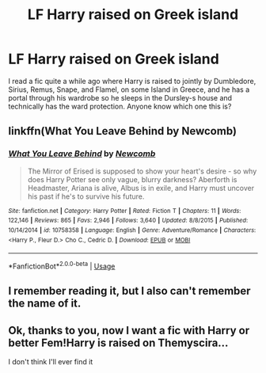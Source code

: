 #+TITLE: LF Harry raised on Greek island

* LF Harry raised on Greek island
:PROPERTIES:
:Author: elfy247
:Score: 9
:DateUnix: 1530220327.0
:DateShort: 2018-Jun-29
:FlairText: Fic Search
:END:
I read a fic quite a while ago where Harry is raised to jointly by Dumbledore, Sirius, Remus, Snape, and Flamel, on some Island in Greece, and he has a portal through his wardrobe so he sleeps in the Dursley-s house and technically has the ward protection. Anyone know which one this is?


** linkffn(What You Leave Behind by Newcomb)
:PROPERTIES:
:Author: buzzer7326
:Score: 8
:DateUnix: 1530222140.0
:DateShort: 2018-Jun-29
:END:

*** [[https://www.fanfiction.net/s/10758358/1/][*/What You Leave Behind/*]] by [[https://www.fanfiction.net/u/4727972/Newcomb][/Newcomb/]]

#+begin_quote
  The Mirror of Erised is supposed to show your heart's desire - so why does Harry Potter see only vague, blurry darkness? Aberforth is Headmaster, Ariana is alive, Albus is in exile, and Harry must uncover his past if he's to survive his future.
#+end_quote

^{/Site/:} ^{fanfiction.net} ^{*|*} ^{/Category/:} ^{Harry} ^{Potter} ^{*|*} ^{/Rated/:} ^{Fiction} ^{T} ^{*|*} ^{/Chapters/:} ^{11} ^{*|*} ^{/Words/:} ^{122,146} ^{*|*} ^{/Reviews/:} ^{865} ^{*|*} ^{/Favs/:} ^{2,946} ^{*|*} ^{/Follows/:} ^{3,640} ^{*|*} ^{/Updated/:} ^{8/8/2015} ^{*|*} ^{/Published/:} ^{10/14/2014} ^{*|*} ^{/id/:} ^{10758358} ^{*|*} ^{/Language/:} ^{English} ^{*|*} ^{/Genre/:} ^{Adventure/Romance} ^{*|*} ^{/Characters/:} ^{<Harry} ^{P.,} ^{Fleur} ^{D.>} ^{Cho} ^{C.,} ^{Cedric} ^{D.} ^{*|*} ^{/Download/:} ^{[[http://www.ff2ebook.com/old/ffn-bot/index.php?id=10758358&source=ff&filetype=epub][EPUB]]} ^{or} ^{[[http://www.ff2ebook.com/old/ffn-bot/index.php?id=10758358&source=ff&filetype=mobi][MOBI]]}

--------------

*FanfictionBot*^{2.0.0-beta} | [[https://github.com/tusing/reddit-ffn-bot/wiki/Usage][Usage]]
:PROPERTIES:
:Author: FanfictionBot
:Score: 2
:DateUnix: 1530222158.0
:DateShort: 2018-Jun-29
:END:


** I remember reading it, but I also can't remember the name of it.
:PROPERTIES:
:Author: Tertyakai
:Score: 1
:DateUnix: 1530221755.0
:DateShort: 2018-Jun-29
:END:


** Ok, thanks to you, now I want a fic with Harry or better Fem!Harry is raised on Themyscira...

I don't think I'll ever find it
:PROPERTIES:
:Author: ORoger
:Score: 1
:DateUnix: 1530295356.0
:DateShort: 2018-Jun-29
:END:
